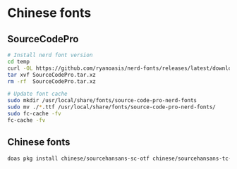 * Chinese fonts

** SourceCodePro

#+BEGIN_SRC bash
  # Install nerd font version
  cd temp
  curl -OL https://github.com/ryanoasis/nerd-fonts/releases/latest/download/SourceCodePro.tar.xz
  tar xvf SourceCodePro.tar.xz
  rm -rf  SourceCodePro.tar.xz

  # Update font cache
  sudo mkdir /usr/local/share/fonts/source-code-pro-nerd-fonts
  sudo mv ./*.ttf /usr/local/share/fonts/source-code-pro-nerd-fonts/
  sudo fc-cache -fv
  fc-cache -fv
#+END_SRC


** Chinese fonts

#+BEGIN_SRC bash
  doas pkg install chinese/sourcehansans-sc-otf chinese/sourcehansans-tc-otf
#+END_SRC
